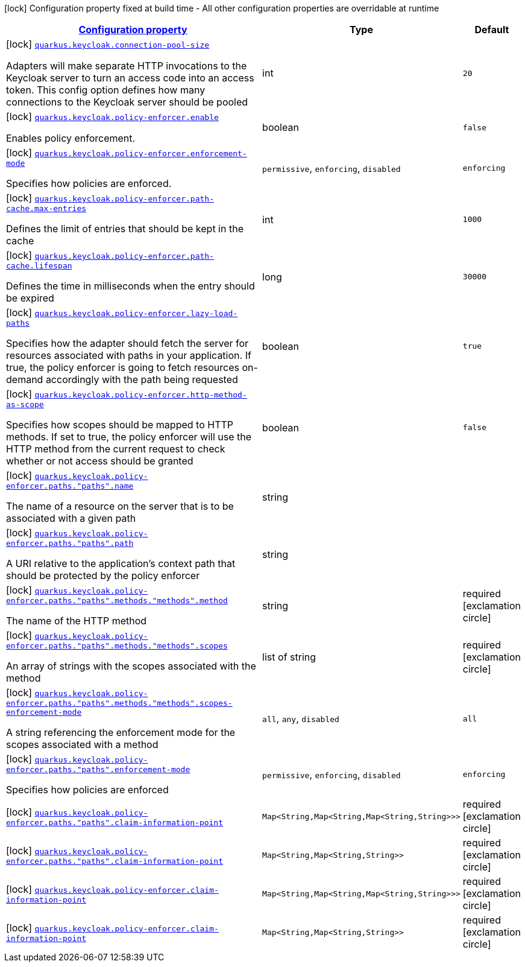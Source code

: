 [.configuration-legend]
icon:lock[title=Fixed at build time] Configuration property fixed at build time - All other configuration properties are overridable at runtime
[.configuration-reference, cols="80,.^10,.^10"]
|===

h|[[quarkus-keycloak-keycloak-policy-enforcer-config_configuration]]link:#quarkus-keycloak-keycloak-policy-enforcer-config_configuration[Configuration property]

h|Type
h|Default

a|icon:lock[title=Fixed at build time] [[quarkus-keycloak-keycloak-policy-enforcer-config_quarkus.keycloak.connection-pool-size]]`link:#quarkus-keycloak-keycloak-policy-enforcer-config_quarkus.keycloak.connection-pool-size[quarkus.keycloak.connection-pool-size]`

[.description]
--
Adapters will make separate HTTP invocations to the Keycloak server to turn an access code into an access token. This config option defines how many connections to the Keycloak server should be pooled
--|int 
|`20`


a|icon:lock[title=Fixed at build time] [[quarkus-keycloak-keycloak-policy-enforcer-config_quarkus.keycloak.policy-enforcer.enable]]`link:#quarkus-keycloak-keycloak-policy-enforcer-config_quarkus.keycloak.policy-enforcer.enable[quarkus.keycloak.policy-enforcer.enable]`

[.description]
--
Enables policy enforcement.
--|boolean 
|`false`


a|icon:lock[title=Fixed at build time] [[quarkus-keycloak-keycloak-policy-enforcer-config_quarkus.keycloak.policy-enforcer.enforcement-mode]]`link:#quarkus-keycloak-keycloak-policy-enforcer-config_quarkus.keycloak.policy-enforcer.enforcement-mode[quarkus.keycloak.policy-enforcer.enforcement-mode]`

[.description]
--
Specifies how policies are enforced.
--|`permissive`, `enforcing`, `disabled` 
|`enforcing`


a|icon:lock[title=Fixed at build time] [[quarkus-keycloak-keycloak-policy-enforcer-config_quarkus.keycloak.policy-enforcer.path-cache.max-entries]]`link:#quarkus-keycloak-keycloak-policy-enforcer-config_quarkus.keycloak.policy-enforcer.path-cache.max-entries[quarkus.keycloak.policy-enforcer.path-cache.max-entries]`

[.description]
--
Defines the limit of entries that should be kept in the cache
--|int 
|`1000`


a|icon:lock[title=Fixed at build time] [[quarkus-keycloak-keycloak-policy-enforcer-config_quarkus.keycloak.policy-enforcer.path-cache.lifespan]]`link:#quarkus-keycloak-keycloak-policy-enforcer-config_quarkus.keycloak.policy-enforcer.path-cache.lifespan[quarkus.keycloak.policy-enforcer.path-cache.lifespan]`

[.description]
--
Defines the time in milliseconds when the entry should be expired
--|long 
|`30000`


a|icon:lock[title=Fixed at build time] [[quarkus-keycloak-keycloak-policy-enforcer-config_quarkus.keycloak.policy-enforcer.lazy-load-paths]]`link:#quarkus-keycloak-keycloak-policy-enforcer-config_quarkus.keycloak.policy-enforcer.lazy-load-paths[quarkus.keycloak.policy-enforcer.lazy-load-paths]`

[.description]
--
Specifies how the adapter should fetch the server for resources associated with paths in your application. If true, the policy enforcer is going to fetch resources on-demand accordingly with the path being requested
--|boolean 
|`true`


a|icon:lock[title=Fixed at build time] [[quarkus-keycloak-keycloak-policy-enforcer-config_quarkus.keycloak.policy-enforcer.http-method-as-scope]]`link:#quarkus-keycloak-keycloak-policy-enforcer-config_quarkus.keycloak.policy-enforcer.http-method-as-scope[quarkus.keycloak.policy-enforcer.http-method-as-scope]`

[.description]
--
Specifies how scopes should be mapped to HTTP methods. If set to true, the policy enforcer will use the HTTP method from the current request to check whether or not access should be granted
--|boolean 
|`false`


a|icon:lock[title=Fixed at build time] [[quarkus-keycloak-keycloak-policy-enforcer-config_quarkus.keycloak.policy-enforcer.paths.-paths-.name]]`link:#quarkus-keycloak-keycloak-policy-enforcer-config_quarkus.keycloak.policy-enforcer.paths.-paths-.name[quarkus.keycloak.policy-enforcer.paths."paths".name]`

[.description]
--
The name of a resource on the server that is to be associated with a given path
--|string 
|


a|icon:lock[title=Fixed at build time] [[quarkus-keycloak-keycloak-policy-enforcer-config_quarkus.keycloak.policy-enforcer.paths.-paths-.path]]`link:#quarkus-keycloak-keycloak-policy-enforcer-config_quarkus.keycloak.policy-enforcer.paths.-paths-.path[quarkus.keycloak.policy-enforcer.paths."paths".path]`

[.description]
--
A URI relative to the application’s context path that should be protected by the policy enforcer
--|string 
|


a|icon:lock[title=Fixed at build time] [[quarkus-keycloak-keycloak-policy-enforcer-config_quarkus.keycloak.policy-enforcer.paths.-paths-.methods.-methods-.method]]`link:#quarkus-keycloak-keycloak-policy-enforcer-config_quarkus.keycloak.policy-enforcer.paths.-paths-.methods.-methods-.method[quarkus.keycloak.policy-enforcer.paths."paths".methods."methods".method]`

[.description]
--
The name of the HTTP method
--|string 
|required icon:exclamation-circle[title=Configuration property is required]


a|icon:lock[title=Fixed at build time] [[quarkus-keycloak-keycloak-policy-enforcer-config_quarkus.keycloak.policy-enforcer.paths.-paths-.methods.-methods-.scopes]]`link:#quarkus-keycloak-keycloak-policy-enforcer-config_quarkus.keycloak.policy-enforcer.paths.-paths-.methods.-methods-.scopes[quarkus.keycloak.policy-enforcer.paths."paths".methods."methods".scopes]`

[.description]
--
An array of strings with the scopes associated with the method
--|list of string 
|required icon:exclamation-circle[title=Configuration property is required]


a|icon:lock[title=Fixed at build time] [[quarkus-keycloak-keycloak-policy-enforcer-config_quarkus.keycloak.policy-enforcer.paths.-paths-.methods.-methods-.scopes-enforcement-mode]]`link:#quarkus-keycloak-keycloak-policy-enforcer-config_quarkus.keycloak.policy-enforcer.paths.-paths-.methods.-methods-.scopes-enforcement-mode[quarkus.keycloak.policy-enforcer.paths."paths".methods."methods".scopes-enforcement-mode]`

[.description]
--
A string referencing the enforcement mode for the scopes associated with a method
--|`all`, `any`, `disabled` 
|`all`


a|icon:lock[title=Fixed at build time] [[quarkus-keycloak-keycloak-policy-enforcer-config_quarkus.keycloak.policy-enforcer.paths.-paths-.enforcement-mode]]`link:#quarkus-keycloak-keycloak-policy-enforcer-config_quarkus.keycloak.policy-enforcer.paths.-paths-.enforcement-mode[quarkus.keycloak.policy-enforcer.paths."paths".enforcement-mode]`

[.description]
--
Specifies how policies are enforced
--|`permissive`, `enforcing`, `disabled` 
|`enforcing`


a|icon:lock[title=Fixed at build time] [[quarkus-keycloak-keycloak-policy-enforcer-config_quarkus.keycloak.policy-enforcer.paths.-paths-.claim-information-point-complex-config]]`link:#quarkus-keycloak-keycloak-policy-enforcer-config_quarkus.keycloak.policy-enforcer.paths.-paths-.claim-information-point-complex-config[quarkus.keycloak.policy-enforcer.paths."paths".claim-information-point]`

[.description]
--

--|`Map<String,Map<String,Map<String,String>>>` 
|required icon:exclamation-circle[title=Configuration property is required]


a|icon:lock[title=Fixed at build time] [[quarkus-keycloak-keycloak-policy-enforcer-config_quarkus.keycloak.policy-enforcer.paths.-paths-.claim-information-point-simple-config]]`link:#quarkus-keycloak-keycloak-policy-enforcer-config_quarkus.keycloak.policy-enforcer.paths.-paths-.claim-information-point-simple-config[quarkus.keycloak.policy-enforcer.paths."paths".claim-information-point]`

[.description]
--

--|`Map<String,Map<String,String>>` 
|required icon:exclamation-circle[title=Configuration property is required]


a|icon:lock[title=Fixed at build time] [[quarkus-keycloak-keycloak-policy-enforcer-config_quarkus.keycloak.policy-enforcer.claim-information-point-complex-config]]`link:#quarkus-keycloak-keycloak-policy-enforcer-config_quarkus.keycloak.policy-enforcer.claim-information-point-complex-config[quarkus.keycloak.policy-enforcer.claim-information-point]`

[.description]
--

--|`Map<String,Map<String,Map<String,String>>>` 
|required icon:exclamation-circle[title=Configuration property is required]


a|icon:lock[title=Fixed at build time] [[quarkus-keycloak-keycloak-policy-enforcer-config_quarkus.keycloak.policy-enforcer.claim-information-point-simple-config]]`link:#quarkus-keycloak-keycloak-policy-enforcer-config_quarkus.keycloak.policy-enforcer.claim-information-point-simple-config[quarkus.keycloak.policy-enforcer.claim-information-point]`

[.description]
--

--|`Map<String,Map<String,String>>` 
|required icon:exclamation-circle[title=Configuration property is required]

|===